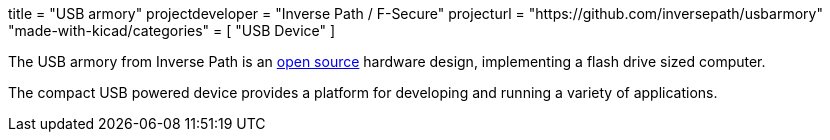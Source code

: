 +++
title = "USB armory"
projectdeveloper = "Inverse Path / F-Secure"
projecturl = "https://github.com/inversepath/usbarmory"
"made-with-kicad/categories" = [
    "USB Device"
]
+++

The USB armory from Inverse Path is an link:https://github.com/inversepath/usbarmory/tree/master/hardware/mark-one[open source] hardware design, implementing a flash drive sized computer.

The compact USB powered device provides a platform for developing and running a variety of applications.

